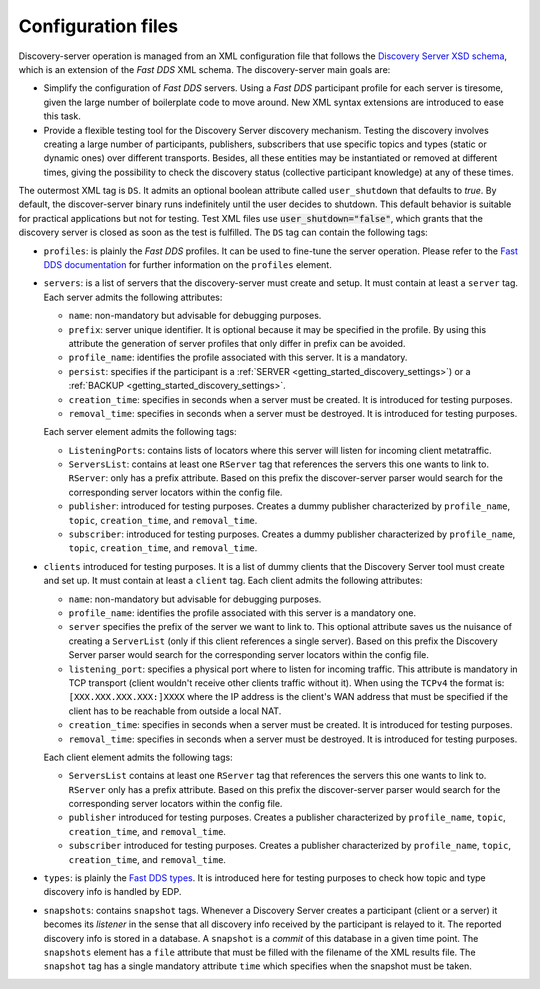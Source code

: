 .. _config_files:

Configuration files
####################

Discovery-server operation is managed from an XML configuration file that follows the
`Discovery Server XSD schema <https://github.com/eProsima/Discovery-Server/blob/master/resources/xsd/discovery-server.xsd>`_,
which is an extension of the *Fast DDS* XML schema.
The discovery-server main goals are:

-   Simplify the configuration of *Fast DDS* servers. Using a *Fast DDS* participant profile for each server is
    tiresome, given the large number of boilerplate code to move around.
    New XML syntax extensions are introduced to ease this task.

-   Provide a flexible testing tool for the Discovery Server discovery mechanism.
    Testing the discovery involves creating a large number of participants, publishers, subscribers that use
    specific topics and types (static or dynamic ones) over different transports.
    Besides, all these entities may be instantiated or removed at different times, giving the possibility to check the
    discovery status (collective participant knowledge) at any of these times.

The outermost XML tag is ``DS``.
It admits an optional boolean attribute called ``user_shutdown`` that defaults to
*true*. By default, the discover-server binary runs indefinitely until the user decides to shutdown.
This default behavior is suitable for practical applications but not for testing.
Test XML files use :code:`user_shutdown="false"`, which grants that the discovery server is closed as soon as the test
is fulfilled. The ``DS`` tag can contain the following tags:

+   ``profiles``: is plainly the *Fast DDS* profiles.
    It can be used to fine-tune the server operation.
    Please refer to the
    `Fast DDS documentation <https://fast-dds.docs.eprosima.com/en/latest/fastdds/xml_configuration/making_xml_profiles.html>`_
    for further information on the ``profiles`` element.

+   ``servers``: is a list of servers that the discovery-server must create and setup.
    It must contain at least a ``server`` tag.
    Each server admits the following attributes:

    -   ``name``: non-mandatory but advisable for debugging purposes.
    -   ``prefix``: server unique identifier.
        It is optional because it may be specified in the profile. By using this
        attribute the generation of server profiles that only differ in prefix can be avoided.
    -   ``profile_name``: identifies the profile associated with this server. It is a mandatory.
    -   ``persist``: specifies if the participant is a :ref:`SERVER <getting_started_discovery_settings>`) or a
        :ref:`BACKUP  <getting_started_discovery_settings>`.
    -   ``creation_time``: specifies in seconds when a server must be created. It is introduced for testing purposes.
    -   ``removal_time``: specifies in seconds when a server must be destroyed. It is introduced for testing purposes.

    Each server element admits the following tags:

    -   ``ListeningPorts``: contains lists of locators where this server will listen for incoming client metatraffic.
    -   ``ServersList``: contains at least one ``RServer`` tag that references the servers this one wants to link to.
        ``RServer``: only has a prefix attribute. Based on this prefix the discover-server parser would search for the
        corresponding server locators within the config file.
    -   ``publisher``: introduced for testing purposes. Creates a dummy publisher characterized by ``profile_name``,
        ``topic``, ``creation_time``, and ``removal_time``.
    -   ``subscriber``: introduced for testing purposes. Creates a dummy publisher characterized by ``profile_name``,
        ``topic``, ``creation_time``, and ``removal_time``.

+   ``clients`` introduced for testing purposes.
    It is a list of dummy clients that the Discovery Server tool must create and set up.
    It must contain at least a ``client`` tag.
    Each client admits the following attributes:

    -   ``name``: non-mandatory but advisable for debugging purposes.
    -   ``profile_name``: identifies the profile associated with this server is a mandatory one.
    -   ``server`` specifies the prefix of the server we want to link to.
        This optional attribute saves us the nuisance
        of creating a ``ServerList`` (only if this client references a single server).
        Based on this prefix the Discovery Server parser would search for the corresponding server locators within
        the config file.
    -   ``listening_port``: specifies a physical port where to listen for incoming traffic.
        This attribute is mandatory in
        TCP transport (client wouldn't receive other clients traffic without it).
        When using the ``TCPv4`` the format is:
        ``[XXX.XXX.XXX.XXX:]XXXX`` where the IP address is the client's WAN address that must be specified if the
        client has to be reachable from outside a local NAT.
    -   ``creation_time``: specifies in seconds when a server must be created. It is introduced for testing purposes.
    -   ``removal_time``: specifies in seconds when a server must be destroyed. It is introduced for testing purposes.

    Each client element admits the following tags:

    -   ``ServersList`` contains at least one ``RServer`` tag that references the servers this one wants to link to.
        ``RServer`` only has a prefix attribute. Based on this prefix the discover-server parser would search for the
        corresponding server locators within the config file.
    -   ``publisher`` introduced for testing purposes. Creates a publisher characterized by ``profile_name``,
        ``topic``, ``creation_time``, and ``removal_time``.
    -   ``subscriber`` introduced for testing purposes. Creates a publisher characterized by ``profile_name``,
        ``topic``, ``creation_time``, and ``removal_time``.

+   ``types``: is plainly the
    `Fast DDS types <https://fast-dds.docs.eprosima.com/en/latest/fastdds/dynamic_types/dynamic_types.html>`_.
    It is introduced here for testing purposes to check how topic and type discovery info is handled by EDP.

+   ``snapshots``: contains ``snapshot`` tags.
    Whenever a Discovery Server creates a participant (client or a server) it
    becomes its *listener* in the sense that all discovery info received by the participant is relayed to it.
    The reported discovery info is stored in a database.
    A ``snapshot`` is a *commit* of this database in a given time point.
    The ``snapshots`` element has a ``file`` attribute that must be filled with the filename of the XML results file.
    The ``snapshot`` tag has a single mandatory attribute ``time`` which specifies when the snapshot must be taken.
